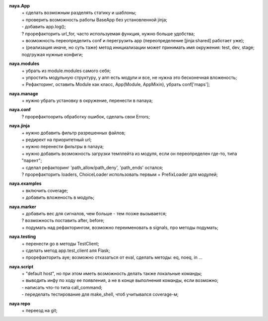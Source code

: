 **naya.App**
 | + сделать возможным разделять статику и шаблоны;
 | + проверить возможность работы BaseApp без установленной jinja;
 | - добавить app.log();
 | ? прорефакторить url_for, часто используемая функция, нужно больше удобства;
 | + возможность переопределить conf и перегрузить app (переопределение [jinja:shared] работает уже);
 | + (реализация иначе, но суть таже) метод инициализации может принимать имя окружения: test, dev, stage; подгружая нужные конфиги;

**naya.modules**
 | + убрать из module.modules самого себя;
 | + упростить модульную структуру, у апп есть модули и все, не нужна это бесконечная вложеность;
 | + Рефакторинг, оставить Module как класс, App(Module, AppMixin), убрать conf['maps'];

**naya.manage**
 | + нужно убрать установку в окружение, перенести в nanaya;


**naya.conf**
 | ? прорефактоорить обработку ошибок, сделать свои Errors;

**naya.jinja**
 | + нужно добавить фильтр разрешенных файлов;
 | + редирект на приоритетный url;
 | + нужно перенести фильтры в nanaya;
 | + нужно добавить возможность загрузки темплейта из модуля, если он переопределен где-то, типа "парент";
 | + сделал рефакторинг 'path_allow/path_deny', 'path_ends' остался;
 | ? прорефакторить loaders, ChoiceLoader использовать первым + PrefixLoader для модулей;

**naya.examples**
 | + включить coverage;
 | + добавить вложеность в модуль;

**naya.marker**
 | + добавить вес для сигналов, чем больше - тем позже вызывается;
 | ? возможность поставить after, before;
 | + подумать над рефакторингом, возможно переименовать в signals, про методы подумать;

**naya.testing**
 | + перенести go в методы TestClient;
 | + сделать метод app.test_client аля Flask;
 | + прорефакторить aye; возможно отказаться от eval, сделать методы: eq, noeq, in ...

**naya.script**
 | + "default host", но при этом иметь возможность делать также локальные команды;
 | + выводить инфу по ходу ее появления, а не в конце выполнения команды, если возможно;
 | - написать что-то типа call_command;
 | - переделать тестирование для make_shell, чтоб учитывался coverage-м;

**naya repo**
 | + переезд на git;
